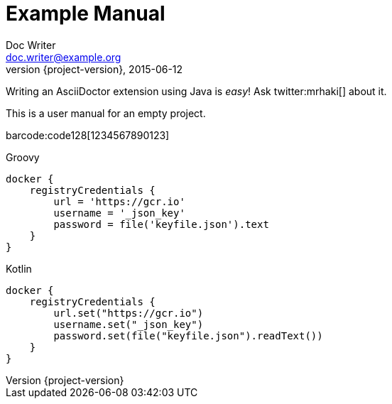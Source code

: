 = Example Manual
Doc Writer <doc.writer@example.org>
2015-06-12
:revnumber: {project-version}

Writing an AsciiDoctor extension using Java is _easy_! Ask twitter:mrhaki[] about it.

This is a user manual for an empty project.

barcode:code128[1234567890123]

[source,groovy,indent=0,subs="verbatim,attributes",role="primary"]
.Groovy
----
docker {
    registryCredentials {
        url = 'https://gcr.io'
        username = '_json_key'
        password = file('keyfile.json').text
    }
}
----

[source,kotlin,indent=0,subs="verbatim,attributes",role="secondary"]
.Kotlin
----
docker {
    registryCredentials {
        url.set("https://gcr.io")
        username.set("_json_key")
        password.set(file("keyfile.json").readText())
    }
}
----